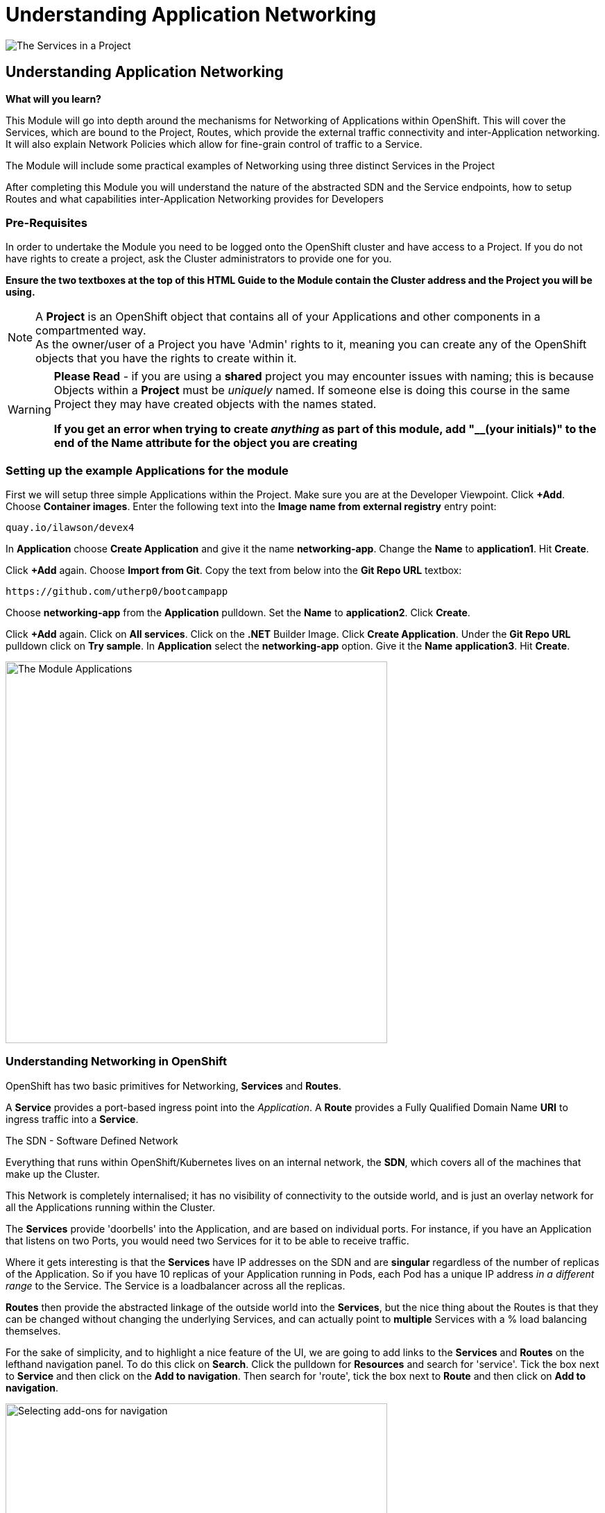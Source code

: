 = Understanding Application Networking
:!sectids:

image::009-image001.png[The Services in a Project]

== *Understanding Application Networking*

====
*What will you learn?*

This Module will go into depth around the mechanisms for Networking of Applications within OpenShift. This will cover the Services, which are bound to the Project, Routes, which provide the external traffic connectivity and inter-Application networking. It will also explain Network Policies which allow for fine-grain control of traffic to a Service.

The Module will include some practical examples of Networking using three distinct Services in the Project

After completing this Module you will understand the nature of the abstracted SDN and the Service endpoints, how to setup Routes and what capabilities inter-Application Networking provides for Developers
====

=== *Pre-Requisites*

In order to undertake the Module you need to be logged onto the OpenShift cluster and have access to a Project. If you do not have rights to create a project, ask the Cluster administrators to provide one for you.

*Ensure the two textboxes at the top of this HTML Guide to the Module contain the Cluster address and the Project you will be using.* 

[NOTE]
====
A *Project* is an OpenShift object that contains all of your Applications and other components in a compartmented way. +
As the owner/user of a Project you have 'Admin' rights to it, meaning you can create any of the OpenShift objects that you have the rights to create within it.  
====

[WARNING]
====
*Please Read* - if you are using a *shared* project you may encounter issues with naming; this is because Objects within a *Project* must be _uniquely_ named. If someone
else is doing this course in the same Project they may have created objects with the names stated. +

*If you get an error when trying to create _anything_ as part of this module, add "__(your initials)" to the end of the Name attribute for the object
you are creating*
====

=== *Setting up the example Applications for the module*

First we will setup three simple Applications within the Project. Make sure you are at the Developer Viewpoint. Click *+Add*. Choose *Container images*. Enter the following text into the *Image name from external registry* entry point:

[.console-input]
[source,bash]
----
quay.io/ilawson/devex4
----

In *Application* choose *Create Application* and give it the name *networking-app*. Change the *Name* to *application1*. Hit *Create*.

Click *+Add* again. Choose *Import from Git*. Copy the text from below into the *Git Repo URL* textbox:

[.console-input]
[source,bash]
----
https://github.com/utherp0/bootcampapp
----

Choose *networking-app* from the *Application* pulldown. Set the *Name* to *application2*. Click *Create*.

Click *+Add* again. Click on *All services*. Click on the *.NET* Builder Image. Click *Create Application*. Under the *Git Repo URL* pulldown click on *Try sample*. In *Application*
select the *networking-app* option. Give it the *Name* *application3*. Hit *Create*.

image::009-image002.png[The Module Applications,width=550px]

=== *Understanding Networking in OpenShift*

OpenShift has two basic primitives for Networking, *Services* and *Routes*. 

A *Service* provides a port-based ingress point into the _Application_. A *Route* provides a Fully Qualified Domain Name *URI* to ingress traffic into a *Service*.

[sidebar]
.The SDN - Software Defined Network
--
Everything that runs within OpenShift/Kubernetes lives on an internal network, the *SDN*, which covers all of the machines that make up the Cluster.

This Network is completely internalised; it has no visibility of connectivity to the outside world, and is just an overlay network for all the Applications running within the Cluster.

The *Services* provide 'doorbells' into the Application, and are based on individual ports. For instance, if you have an Application that listens on two Ports, you would need two Services for it to be able to receive traffic.

Where it gets interesting is that the *Services* have IP addresses on the SDN and are *singular* regardless of the number of replicas of the Application. So if you have 10 replicas of
your Application running in Pods, each Pod has a unique IP address _in a different range_ to the Service. The Service is a loadbalancer across all the replicas.

*Routes* then provide the abstracted linkage of the outside world into the *Services*, but the nice thing about the Routes is that they can be changed without changing the underlying Services, and can
actually point to *multiple* Services with a % load balancing themselves.
--

For the sake of simplicity, and to highlight a nice feature of the UI, we are going to add links to the *Services* and *Routes* on the lefthand navigation panel. To do this click on *Search*. Click the 
pulldown for *Resources* and search for 'service'. Tick the box next to *Service* and then click on the *Add to navigation*. Then search for 'route', tick the box next
to *Route* and then click on *Add to navigation*.

image::009-image003.png[Selecting add-ons for navigation,width=550px]

=== *Using Shorthand Service names for inter-Application communication*

[TIP]
====
In this exercise we will show how the system provides 'shortcuts' within the Applications for talking to Services in the same Project
====

First, click on the shortcut on the lefthand panel for *Services*.

[TIP]
====
You will see a list of Services with pertinent information about them listed.
====

[NOTE]
====
Here's where it gets interesting. Each of the Services is named after the application it is linked to; when we created the applications giving them a name assigned
that name to all objects tied to that Application, for instance *DeploymentConfig*, *Services*, etc. +

The OpenShift SDN provides _resolvable_ DNS entries for all the Services within the Project _by name_. In English it means that, local to the Project, all Applications
can *directly* reference the Services by name only, which is what we will now prove
====

Switch to the *Topology* page and click on the Roundel for *Application1*. The righthand panel should now display the overview information for the *Deployment* 'application1'. In the *Pods* click on the active Pod name. 

[WARNING]
====
We will now be doing some commands within the Terminal for the Pod. The security settings for the Cluster may have a very short inactivity timeout; if you get disconnected simply reconnect by clicking on the prompt and carry on
from where you are in the instructions.
====

Click on *Terminal*. Now enter the following command:

[.console-input]
[source,bash]
----
curl http://application2:8080
----

What you will see is a set of HTML; this is the output of the Application *application2*. Using the 'curl' command we have done a URI pull directly. 

Now type:

[.console-input]
[source,bash]
----
env | grep APPLICATION2
----

OpenShift also injects a lot of connectivity information directly into the other Applications for the Service endpoints; note the definitions of protocols, ports and IP addresses.

[TIP]
====
Also note that the *Service* application2 actually has two endpoints defined via the Service. One is for http (8080), one is for https (8443)
====

=== *Using FQDN references for Service communications*

We have shown that you can use the *name* of the *Service* to directly communicate from one Application to another. This is useful because it is a direct reference, meaning
a lack of need for Service discovery and external resolution of the Services. 

OpenShift also provides resolution of the Service using a Fully Qualified Domain Name, rather than the shorthand Service name notation.

Switch to the *Topology* panel. Click on the roundel for *application2*. In the righthand panel which will be showing overview information for the *Deployment* application2, click on the active Pod name.

[WARNING]
====
We will now be doing some commands within the Terminal for the Pod. The security settings for the Cluster may have a very short inactivity timeout; if you get disconnected simply reconnect by clicking on the prompt and carry on
from where you are in the instructions.
====

Click on *Terminal*. Now enter the following command:

[.console-input]
[source,bash]
----
curl http://application3.redhat-training.svc.cluster.local:8080
----

[TIP]
====
The format of the FQDN for internal communications with Applications in _any Project you have visibility of_ is (service name).(project name).*svc.cluster.local*
====

You should see the HTML output of the *application3* application via the *application3* service.

[TIP]
====
If you have multiple Projects in OpenShift you can communicate between them using this method. 
====






=== Cleaning up

[TIP]
====
When you create Applications in OpenShift they will remain resident until you remove them
====

To finish the Module head to the *Topology page*, click on each of the *Application Groups* (i.e. (A) networking-app) and in the *Actions* menu on the righthand panel for the Application choose *Delete Application*.
The system will prompt you to enter the name of the Application Group; enter this name and press return/hit *Delete*.

[TIP]
====
Deleting the Application Group removes all of the Objects relating to the application
====













